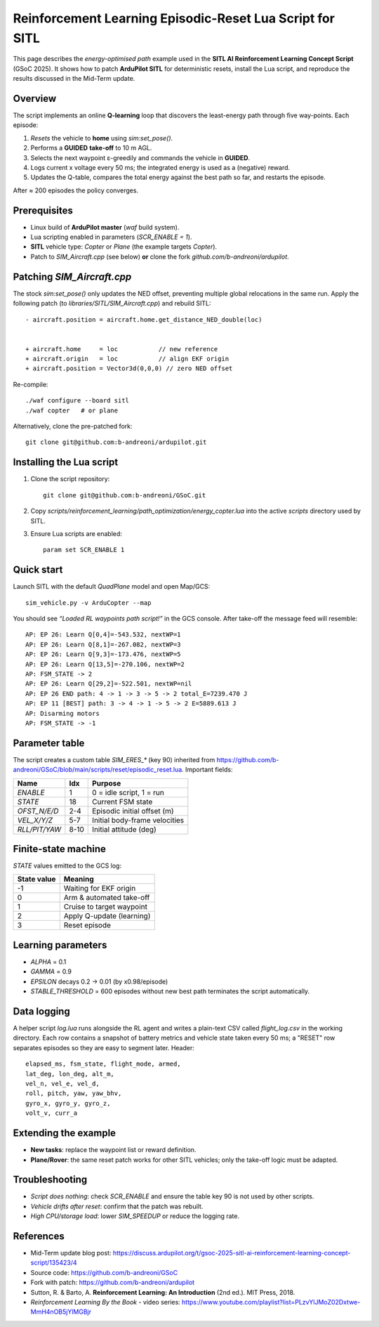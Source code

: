 ====================================================================
Reinforcement Learning Episodic-Reset Lua Script for SITL
====================================================================

This page describes the *energy-optimised path* example used in the
**SITL AI Reinforcement Learning Concept Script** (GSoC 2025).  It shows
how to patch **ArduPilot SITL** for deterministic resets, install the Lua
script, and reproduce the results discussed in the Mid-Term update.

Overview
========

The script implements an online **Q-learning** loop that discovers the
least-energy path through five way-points.  Each episode:

1. *Resets* the vehicle to **home** using `sim:set_pose()`.
2. Performs a **GUIDED** **take-off** to 10 m AGL.
3. Selects the next waypoint ε-greedily and commands the vehicle in
   **GUIDED**.
4. Logs current x voltage every 50 ms; the integrated energy is used as a
   (negative) reward.
5. Updates the Q-table, compares the total energy against the best path
   so far, and restarts the episode.

After ≈ 200 episodes the policy converges.

Prerequisites
=============

- Linux build of **ArduPilot master** (`waf` build system).
- Lua scripting enabled in parameters (`SCR_ENABLE = 1`).
- **SITL** vehicle type: *Copter* or *Plane* (the example targets
  *Copter*).
- Patch to *SIM_Aircraft.cpp* (see below) **or** clone the fork
  `github.com/b-andreoni/ardupilot`.

Patching *SIM_Aircraft.cpp*
===========================

The stock `sim:set_pose()` only updates the NED offset, preventing
multiple global relocations in the same run.  Apply the following patch
(to *libraries/SITL/SIM_Aircraft.cpp*) and rebuild SITL::


  - aircraft.position = aircraft.home.get_distance_NED_double(loc)


  + aircraft.home     = loc           // new reference
  + aircraft.origin   = loc           // align EKF origin
  + aircraft.position = Vector3d(0,0,0) // zero NED offset

Re-compile::

    ./waf configure --board sitl
    ./waf copter   # or plane

Alternatively, clone the pre-patched fork::

    git clone git@github.com:b-andreoni/ardupilot.git

Installing the Lua script
=========================

1. Clone the script repository::

       git clone git@github.com:b-andreoni/GSoC.git

2. Copy `scripts/reinforcement_learning/path_optimization/energy_copter.lua` into the
   active `scripts` directory used by SITL.

3. Ensure Lua scripts are enabled::

       param set SCR_ENABLE 1

Quick start
===========

Launch SITL with the default *QuadPlane* model and open Map/GCS::

    sim_vehicle.py -v ArduCopter --map

You should see *“Loaded RL waypoints path script!”* in the GCS console.
After take-off the message feed will resemble::

  AP: EP 26: Learn Q[0,4]=-543.532, nextWP=1
  AP: EP 26: Learn Q[8,1]=-267.082, nextWP=3
  AP: EP 26: Learn Q[9,3]=-173.476, nextWP=5
  AP: EP 26: Learn Q[13,5]=-270.106, nextWP=2
  AP: FSM_STATE -> 2
  AP: EP 26: Learn Q[29,2]=-522.501, nextWP=nil
  AP: EP 26 END path: 4 -> 1 -> 3 -> 5 -> 2 total_E=7239.470 J
  AP: EP 11 [BEST] path: 3 -> 4 -> 1 -> 5 -> 2 E=5889.613 J
  AP: Disarming motors
  AP: FSM_STATE -> -1


Parameter table
===============

The script creates a custom table `SIM_ERES_*` (key 90) inherited from https://github.com/b-andreoni/GSoC/blob/main/scripts/reset/episodic_reset.lua.  Important
fields:

================  =====  ================================
Name              Idx    Purpose
================  =====  ================================
`ENABLE`          1      0 = idle script, 1 = run
`STATE`           18     Current FSM state
`OFST_N/E/D`      2-4    Episodic initial offset (m)
`VEL_X/Y/Z`       5-7    Initial body-frame velocities
`RLL/PIT/YAW`     8-10   Initial attitude (deg)
================  =====  ================================

Finite-state machine
====================

`STATE` values emitted to the GCS log:

===========  ============================
State value  Meaning
===========  ============================
-1           Waiting for EKF origin
0            Arm & automated take-off
1            Cruise to target waypoint
2            Apply Q-update (learning)
3            Reset episode
===========  ============================
  


Learning parameters
===================

- `ALPHA` = 0.1
- `GAMMA` = 0.9
- `EPSILON` decays 0.2 → 0.01 (by x0.98/episode)
- `STABLE_THRESHOLD` = 600 episodes without new best path terminates
  the script automatically.

Data logging
============

A helper script `log.lua` runs alongside the RL agent and writes a plain-text
CSV called `flight_log.csv` in the working directory.  Each row contains a
snapshot of battery metrics and vehicle state taken every 50 ms; a "RESET"
row separates episodes so they are easy to segment later.
Header::

 elapsed_ms, fsm_state, flight_mode, armed,
 lat_deg, lon_deg, alt_m,  
 vel_n, vel_e, vel_d,   
 roll, pitch, yaw, yaw_bhv,  
 gyro_x, gyro_y, gyro_z,  
 volt_v, curr_a

Extending the example
=====================

- **New tasks**: replace the waypoint list or reward definition.
- **Plane/Rover**: the same reset patch works for other SITL vehicles;
  only the take-off logic must be adapted.


Troubleshooting
===============

- *Script does nothing*: check `SCR_ENABLE` and ensure the table key
  90 is not used by other scripts.
- *Vehicle drifts after reset*: confirm that the patch was rebuilt.
- *High CPU/storage load*: lower `SIM_SPEEDUP` or reduce the logging rate.

References
==========

- Mid-Term update blog post: https://discuss.ardupilot.org/t/gsoc-2025-sitl-ai-reinforcement-learning-concept-script/135423/4
- Source code: https://github.com/b-andreoni/GSoC
- Fork with patch: https://github.com/b-andreoni/ardupilot

- Sutton, R. & Barto, A. **Reinforcement Learning: An Introduction** (2nd ed.). MIT Press, 2018. 
- *Reinforcement Learning By the Book* - video series: https://www.youtube.com/playlist?list=PLzvYlJMoZ02Dxtwe-MmH4nOB5jYlMGBjr
